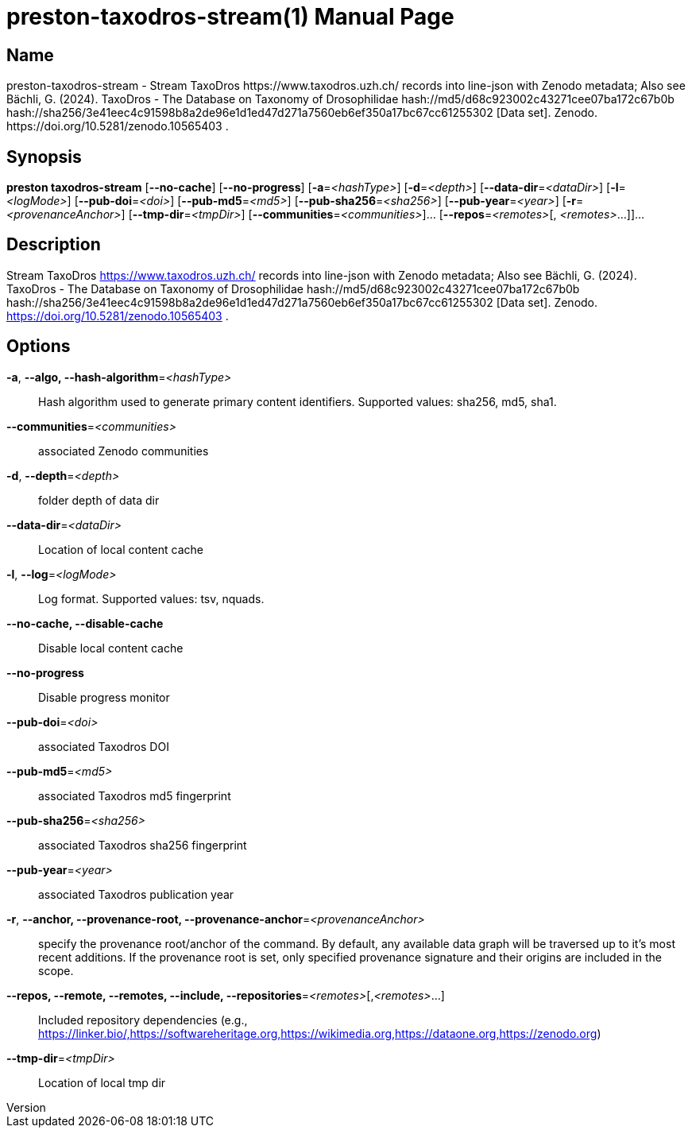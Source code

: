 // tag::picocli-generated-full-manpage[]
// tag::picocli-generated-man-section-header[]
:doctype: manpage
:revnumber: 
:manmanual: Preston Manual
:mansource: 
:man-linkstyle: pass:[blue R < >]
= preston-taxodros-stream(1)

// end::picocli-generated-man-section-header[]

// tag::picocli-generated-man-section-name[]
== Name

preston-taxodros-stream - Stream TaxoDros https://www.taxodros.uzh.ch/ records into line-json with Zenodo metadata; Also see Bächli, G. (2024). TaxoDros - The Database on Taxonomy of Drosophilidae hash://md5/d68c923002c43271cee07ba172c67b0b hash://sha256/3e41eec4c91598b8a2de96e1d1ed47d271a7560eb6ef350a17bc67cc61255302 [Data set]. Zenodo. https://doi.org/10.5281/zenodo.10565403 .

// end::picocli-generated-man-section-name[]

// tag::picocli-generated-man-section-synopsis[]
== Synopsis

*preston taxodros-stream* [*--no-cache*] [*--no-progress*] [*-a*=_<hashType>_]
                        [*-d*=_<depth>_] [*--data-dir*=_<dataDir>_] [*-l*=_<logMode>_]
                        [*--pub-doi*=_<doi>_] [*--pub-md5*=_<md5>_]
                        [*--pub-sha256*=_<sha256>_] [*--pub-year*=_<year>_]
                        [*-r*=_<provenanceAnchor>_] [*--tmp-dir*=_<tmpDir>_]
                        [*--communities*=_<communities>_]... [*--repos*=_<remotes>_[,
                        _<remotes>_...]]...

// end::picocli-generated-man-section-synopsis[]

// tag::picocli-generated-man-section-description[]
== Description

Stream TaxoDros https://www.taxodros.uzh.ch/ records into line-json with Zenodo metadata; Also see Bächli, G. (2024). TaxoDros - The Database on Taxonomy of Drosophilidae hash://md5/d68c923002c43271cee07ba172c67b0b hash://sha256/3e41eec4c91598b8a2de96e1d1ed47d271a7560eb6ef350a17bc67cc61255302 [Data set]. Zenodo. https://doi.org/10.5281/zenodo.10565403 .

// end::picocli-generated-man-section-description[]

// tag::picocli-generated-man-section-options[]
== Options

*-a*, *--algo, --hash-algorithm*=_<hashType>_::
  Hash algorithm used to generate primary content identifiers. Supported values: sha256, md5, sha1.

*--communities*=_<communities>_::
  associated Zenodo communities

*-d*, *--depth*=_<depth>_::
  folder depth of data dir

*--data-dir*=_<dataDir>_::
  Location of local content cache

*-l*, *--log*=_<logMode>_::
  Log format. Supported values: tsv, nquads.

*--no-cache, --disable-cache*::
  Disable local content cache

*--no-progress*::
  Disable progress monitor

*--pub-doi*=_<doi>_::
  associated Taxodros DOI

*--pub-md5*=_<md5>_::
  associated Taxodros md5 fingerprint

*--pub-sha256*=_<sha256>_::
  associated Taxodros sha256 fingerprint

*--pub-year*=_<year>_::
  associated Taxodros publication year

*-r*, *--anchor, --provenance-root, --provenance-anchor*=_<provenanceAnchor>_::
  specify the provenance root/anchor of the command. By default, any available data graph will be traversed up to it's most recent additions. If the provenance root is set, only specified provenance signature and their origins are included in the scope.

*--repos, --remote, --remotes, --include, --repositories*=_<remotes>_[,_<remotes>_...]::
  Included repository dependencies (e.g., https://linker.bio/,https://softwareheritage.org,https://wikimedia.org,https://dataone.org,https://zenodo.org)

*--tmp-dir*=_<tmpDir>_::
  Location of local tmp dir

// end::picocli-generated-man-section-options[]

// tag::picocli-generated-man-section-arguments[]
// end::picocli-generated-man-section-arguments[]

// tag::picocli-generated-man-section-commands[]
// end::picocli-generated-man-section-commands[]

// tag::picocli-generated-man-section-exit-status[]
// end::picocli-generated-man-section-exit-status[]

// tag::picocli-generated-man-section-footer[]
// end::picocli-generated-man-section-footer[]

// end::picocli-generated-full-manpage[]
